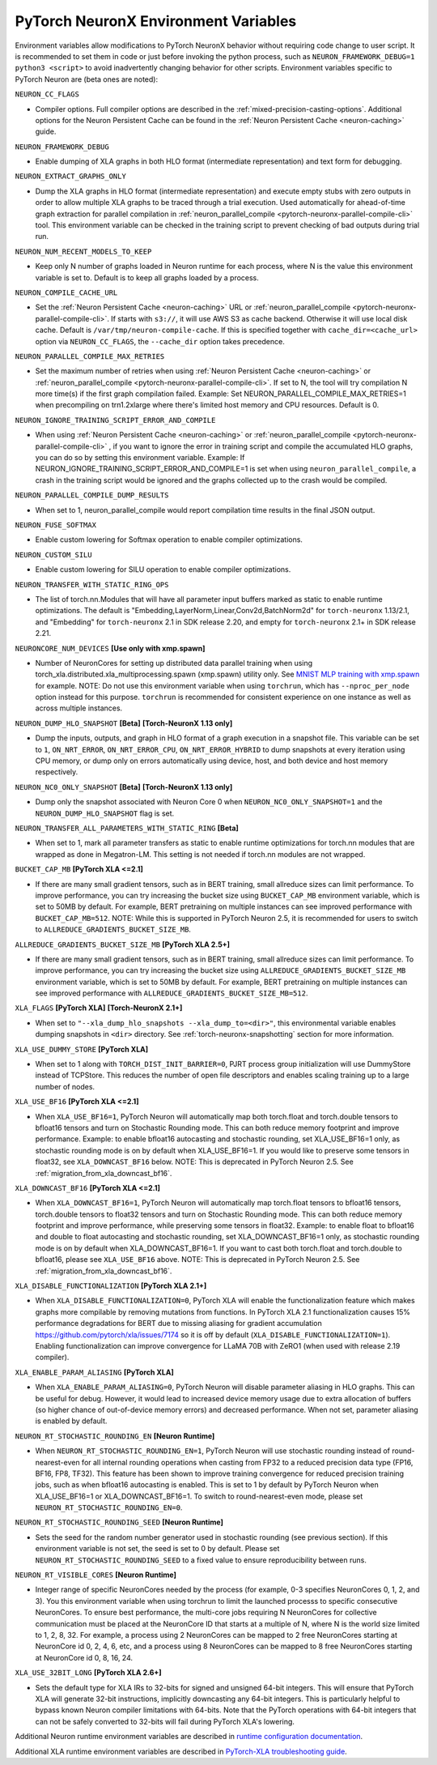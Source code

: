 .. _pytorch-neuronx-envvars:

PyTorch NeuronX Environment Variables
======================================

Environment variables allow modifications to PyTorch NeuronX behavior
without requiring code change to user script. It is recommended to set
them in code or just before invoking the python process, such as
``NEURON_FRAMEWORK_DEBUG=1 python3 <script>`` to avoid inadvertently
changing behavior for other scripts. Environment variables specific to
PyTorch Neuron are (beta ones are noted):

``NEURON_CC_FLAGS``

-  Compiler options. Full compiler options are described in the :ref:`mixed-precision-casting-options`.
   Additional options for the Neuron
   Persistent Cache can be found in the :ref:`Neuron Persistent Cache <neuron-caching>` guide.

``NEURON_FRAMEWORK_DEBUG``

-  Enable dumping of XLA graphs in both HLO format (intermediate representation) and text form for debugging.

``NEURON_EXTRACT_GRAPHS_ONLY``

-  Dump the XLA graphs in HLO format (intermediate representation) and execute empty stubs with zero outputs
   in order to allow multiple XLA graphs to be traced through a trial execution.
   Used automatically for ahead-of-time
   graph extraction for parallel compilation in :ref:`neuron_parallel_compile <pytorch-neuronx-parallel-compile-cli>`
   tool. This environment variable can be checked in the training script
   to prevent checking of bad outputs during trial run.

``NEURON_NUM_RECENT_MODELS_TO_KEEP`` 

-  Keep only N number of graphs loaded in Neuron runtime for each
   process, where N is the value this environment variable is set to.
   Default is to keep all graphs loaded by a process.

``NEURON_COMPILE_CACHE_URL``

-  Set the :ref:`Neuron Persistent Cache <neuron-caching>` URL or :ref:`neuron_parallel_compile <pytorch-neuronx-parallel-compile-cli>`.
   If starts with ``s3://``, it will use AWS S3 as cache backend. Otherwise it will use
   local disk cache. Default is ``/var/tmp/neuron-compile-cache``.
   If this is specified together with ``cache_dir=<cache_url>`` option via ``NEURON_CC_FLAGS``, the ``--cache_dir`` option takes precedence.

``NEURON_PARALLEL_COMPILE_MAX_RETRIES``

-  Set the maximum number of retries when using :ref:`Neuron Persistent Cache <neuron-caching>` or :ref:`neuron_parallel_compile <pytorch-neuronx-parallel-compile-cli>`.
   If set to N, the tool will try compilation N more time(s) if the first graph compilation failed.
   Example: Set NEURON_PARALLEL_COMPILE_MAX_RETRIES=1 when precompiling on 
   trn1.2xlarge where there's limited host memory and CPU resources.
   Default is 0.

``NEURON_IGNORE_TRAINING_SCRIPT_ERROR_AND_COMPILE`` 

- When using :ref:`Neuron Persistent Cache <neuron-caching>` or :ref:`neuron_parallel_compile <pytorch-neuronx-parallel-compile-cli>` , if you want to ignore the error in training script
  and compile the accumulated HLO graphs, you can do so by setting this environment variable.
  Example: If NEURON_IGNORE_TRAINING_SCRIPT_ERROR_AND_COMPILE=1 is set when using ``neuron_parallel_compile``,
  a crash in the training script would be ignored and the graphs collected up to the crash would be
  compiled.

``NEURON_PARALLEL_COMPILE_DUMP_RESULTS``

- When set to 1, neuron_parallel_compile would report compilation time results in the final JSON output.

``NEURON_FUSE_SOFTMAX``

- Enable custom lowering for Softmax operation to enable compiler optimizations.

``NEURON_CUSTOM_SILU``

- Enable custom lowering for SILU operation to enable compiler optimizations.

``NEURON_TRANSFER_WITH_STATIC_RING_OPS``

- The list of torch.nn.Modules that will have all parameter input buffers marked as static to enable runtime optimizations. The default is "Embedding,LayerNorm,Linear,Conv2d,BatchNorm2d" for ``torch-neuronx`` 1.13/2.1, and "Embedding" for ``torch-neuronx`` 2.1 in SDK release 2.20, and empty for ``torch-neuronx`` 2.1+ in SDK release 2.21.

``NEURONCORE_NUM_DEVICES`` **[Use only with xmp.spawn]**

-  Number of NeuronCores for setting up distributed data parallel training
   when using torch_xla.distributed.xla_multiprocessing.spawn (xmp.spawn) utility only. See `MNIST MLP training with xmp.spawn <https://github.com/aws-neuron/aws-neuron-samples/blob/master/torch-neuronx/training/mnist_mlp/train_xmp.py>`__ for example.
   NOTE: Do not use this environment variable when using ``torchrun``, which has ``--nproc_per_node`` option instead for this purpose. ``torchrun`` is recommended for consistent experience on one instance as well as across multiple instances.

``NEURON_DUMP_HLO_SNAPSHOT`` **[Beta]** **[Torch-NeuronX 1.13 only]**

- Dump the inputs, outputs, and graph in HLO format of a graph execution in a snapshot file. This
  variable can be set to ``1``, ``ON_NRT_ERROR``, ``ON_NRT_ERROR_CPU``, ``ON_NRT_ERROR_HYBRID`` to
  dump snapshots at every iteration using CPU memory, or dump only on errors automatically using
  device, host, and both device and host memory respectively.

``NEURON_NC0_ONLY_SNAPSHOT`` **[Beta]** **[Torch-NeuronX 1.13 only]**

- Dump only the snapshot associated with Neuron Core 0 when ``NEURON_NC0_ONLY_SNAPSHOT=1`` and 
  the ``NEURON_DUMP_HLO_SNAPSHOT`` flag is set.

``NEURON_TRANSFER_ALL_PARAMETERS_WITH_STATIC_RING`` **[Beta]**

- When set to 1, mark all parameter transfers as static to enable runtime optimizations for torch.nn modules that are wrapped as done in Megatron-LM. This setting is not needed if torch.nn modules are not wrapped.

``BUCKET_CAP_MB`` **[PyTorch XLA <=2.1]**

- If there are many small gradient tensors, such as in BERT training, small allreduce sizes can limit performance. To improve performance, you can try increasing the bucket size using ``BUCKET_CAP_MB`` environment variable, which is set to 50MB by default. For example, BERT pretraining on multiple instances can see improved performance with ``BUCKET_CAP_MB=512``. NOTE: While this is supported in PyTorch Neuron 2.5, it is recommended for users to switch to ``ALLREDUCE_GRADIENTS_BUCKET_SIZE_MB``.

``ALLREDUCE_GRADIENTS_BUCKET_SIZE_MB`` **[PyTorch XLA 2.5+]**

- If there are many small gradient tensors, such as in BERT training, small allreduce sizes can limit performance. To improve performance, you can try increasing the bucket size using ``ALLREDUCE_GRADIENTS_BUCKET_SIZE_MB`` environment variable, which is set to 50MB by default. For example, BERT pretraining on multiple instances can see improved performance with ``ALLREDUCE_GRADIENTS_BUCKET_SIZE_MB=512``.


``XLA_FLAGS`` **[PyTorch XLA]** **[Torch-NeuronX 2.1+]**

- When set to ``"--xla_dump_hlo_snapshots --xla_dump_to=<dir>"``, this environmental variable enables dumping snapshots in ``<dir>`` directory. See :ref:`torch-neuronx-snapshotting` section for more information.

``XLA_USE_DUMMY_STORE`` **[PyTorch XLA]**

- When set to 1 along with ``TORCH_DIST_INIT_BARRIER=0``, PJRT process group initialization will use DummyStore instead of TCPStore. This reduces the number of open file descriptors and enables scaling training up to a large number of nodes.

``XLA_USE_BF16`` **[PyTorch XLA <=2.1]**

- When ``XLA_USE_BF16=1``, PyTorch Neuron will automatically map both torch.float and torch.double tensors
  to bfloat16 tensors and turn on Stochastic Rounding mode. This can both reduce memory footprint and improve performance.
  Example: to enable bfloat16 autocasting and stochastic rounding, set XLA_USE_BF16=1 only, as
  stochastic rounding mode is on by default when XLA_USE_BF16=1. If you would like to preserve some tensors in float32, see ``XLA_DOWNCAST_BF16`` below. NOTE: This is deprecated in PyTorch Neuron 2.5. See :ref:`migration_from_xla_downcast_bf16`.


``XLA_DOWNCAST_BF16`` **[PyTorch XLA <=2.1]**

- When ``XLA_DOWNCAST_BF16=1``, PyTorch Neuron will automatically map torch.float tensors to bfloat16 tensors, torch.double tensors
  to float32 tensors and turn on Stochastic Rounding mode. This can both reduce memory footprint and improve performance, while preserving some tensors in float32.
  Example: to enable float to bfloat16 and double to float autocasting and stochastic rounding, set XLA_DOWNCAST_BF16=1 only, as
  stochastic rounding mode is on by default when XLA_DOWNCAST_BF16=1. If you want to cast both torch.float and torch.double to bfloat16, please see ``XLA_USE_BF16`` above. NOTE: This is deprecated in PyTorch Neuron 2.5. See :ref:`migration_from_xla_downcast_bf16`.

``XLA_DISABLE_FUNCTIONALIZATION`` **[PyTorch XLA 2.1+]**

- When ``XLA_DISABLE_FUNCTIONALIZATION=0``, PyTorch XLA will enable the functionalization feature which makes graphs more compilable by removing mutations from functions. In PyTorch XLA 2.1 functionalization causes 15% performance degradations for BERT due to missing aliasing for gradient accumulation https://github.com/pytorch/xla/issues/7174 so it is off by default (``XLA_DISABLE_FUNCTIONALIZATION=1``). Enabling functionalization can improve convergence for LLaMA 70B with ZeRO1 (when used with release 2.19 compiler).


``XLA_ENABLE_PARAM_ALIASING`` **[PyTorch XLA]**

- When ``XLA_ENABLE_PARAM_ALIASING=0``, PyTorch Neuron will disable parameter aliasing in HLO graphs. This can be useful for debug. However, it would lead to increased device memory usage due to extra allocation of buffers (so higher chance of out-of-device memory errors) and decreased performance. When not set, parameter aliasing is enabled by default.

``NEURON_RT_STOCHASTIC_ROUNDING_EN`` **[Neuron Runtime]**

- When ``NEURON_RT_STOCHASTIC_ROUNDING_EN=1``, PyTorch Neuron will use stochastic rounding instead of
  round-nearest-even for all internal rounding operations when casting from FP32 to a reduced precision data type (FP16, BF16, FP8, TF32).
  This feature has been shown to improve
  training convergence for reduced precision training jobs, such as when bfloat16 autocasting is
  enabled. This is set to 1 by default by PyTorch Neuron when XLA_USE_BF16=1 or XLA_DOWNCAST_BF16=1. To switch to round-nearest-even mode, please set ``NEURON_RT_STOCHASTIC_ROUNDING_EN=0``.

``NEURON_RT_STOCHASTIC_ROUNDING_SEED`` **[Neuron Runtime]**

- Sets the seed for the
  random number generator used in stochastic rounding (see previous section). If this environment variable is not set, the seed is set to 0 by default. Please set ``NEURON_RT_STOCHASTIC_ROUNDING_SEED`` to a fixed value to ensure reproducibility between runs.

``NEURON_RT_VISIBLE_CORES`` **[Neuron Runtime]**

- Integer range of specific NeuronCores needed by the process (for example, 0-3 specifies NeuronCores 0, 1, 2, and 3).
  You this environment variable when using torchrun to limit the launched processs to specific consecutive NeuronCores. To ensure best performance, the multi-core jobs requiring N NeuronCores for collective communication must be placed at the NeuronCore ID that starts at a multiple of N, where N is the world size limited to 1, 2, 8, 32. For example, a process using 2 NeuronCores can be mapped to 2 free NeuronCores starting at NeuronCore id 0, 2, 4, 6, etc, and a process using 8 NeuronCores can be mapped to 8 free NeuronCores starting at NeuronCore id 0, 8, 16, 24.

``XLA_USE_32BIT_LONG`` **[PyTorch XLA 2.6+]**

- Sets the default type for XLA IRs to 32-bits for signed and unsigned 64-bit integers. This will ensure that PyTorch XLA will generate 32-bit instructions, implicitly downcasting any 64-bit integers. This is particularly helpful to bypass known Neuron compiler limitations with 64-bits.
  Note that the PyTorch operations with 64-bit integers that can not be safely converted to 32-bits will fail during PyTorch XLA's lowering.

Additional Neuron runtime environment variables are described in `runtime
configuration
documentation <https://awsdocs-neuron.readthedocs-hosted.com/en/latest/neuron-guide/neuron-runtime/nrt-configurable-parameters.html>`__.

Additional XLA runtime environment variables are described in `PyTorch-XLA troubleshooting guide
<https://github.com/pytorch/xla/blob/v1.10.0/TROUBLESHOOTING.md#user-content-environment-variables>`__.
